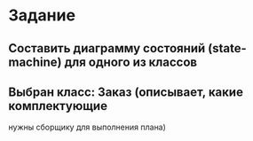 * Задание
 
** Составить диаграмму состояний (state-machine) для одного из классов

** Выбран класс: Заказ (описывает, какие комплектующие
нужны сборщику для выполнения плана)
